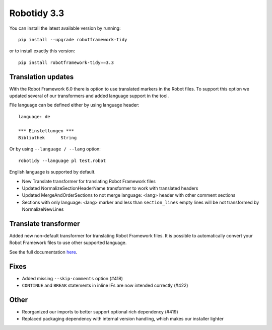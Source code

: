 Robotidy 3.3
=========================================

You can install the latest available version by running::

    pip install --upgrade robotframework-tidy

or to install exactly this version::

    pip install robotframework-tidy==3.3

Translation updates
--------------------
With the Robot Framework 6.0 there is option to use translated markers in the Robot files.
To support this option we updated several of our transformers and added language support in the tool.

File language can be defined either by using language header::

    language: de

    *** Einstellungen ***
    Bibliothek      String

Or by using ``--language / --lang`` option::

    robotidy --language pl test.robot

English language is supported by default.

* New Translate transformer for translating Robot Framework files
* Updated NormalizeSectionHeaderName transformer to work with translated headers
* Updated MergeAndOrderSections to not merge language: <lang> header with other comment sections
* Sections with only language: <lang> marker and less than ``section_lines`` empty lines will be not transformed by NormalizeNewLines

Translate transformer
----------------------

Added new non-default transformer for translating Robot Framework files. It is possible to automatically convert your
Robot Framework files to use other supported language.

See the full documentation `here <https://robotidy.readthedocs.io/en/stable/transformers/Translate.html>`_.

Fixes
------
* Added missing ``--skip-comments`` option (#418)
* ``CONTINUE`` and ``BREAK`` statements in inline IFs are now intended correctly (#422)

Other
-----
* Reorganized our imports to better support optional rich dependency (#419)
* Replaced packaging dependency with internal version handling, which makes our installer lighter
